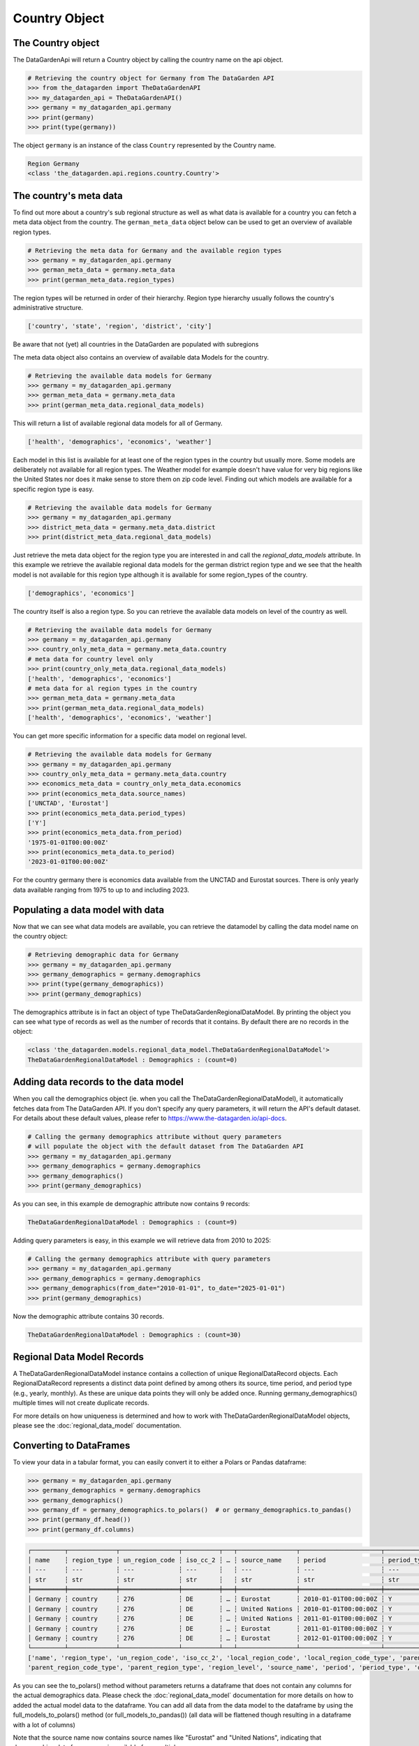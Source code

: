 ==============
Country Object
==============

The Country object
------------------
The DataGardenApi will return a Country object by calling the country name on the api object.

.. code-block:: python

    # Retrieving the country object for Germany from The DataGarden API
    >>> from the_datagarden import TheDataGardenAPI
    >>> my_datagarden_api = TheDataGardenAPI()
    >>> germany = my_datagarden_api.germany
    >>> print(germany)
    >>> print(type(germany))

The object ``germany`` is an instance of the class ``Country`` represented by the Country name.

.. code-block:: console

    Region Germany
    <class 'the_datagarden.api.regions.country.Country'>


The country's meta data
-----------------------

To find out more about a country's sub regional structure as well as what data is available for a country you can
fetch a meta data object from the country. The ``german_meta_data`` object below can be used to get an overview of available region types.

.. code-block:: python

    # Retrieving the meta data for Germany and the available region types
    >>> germany = my_datagarden_api.germany
    >>> german_meta_data = germany.meta_data
    >>> print(german_meta_data.region_types)

The region types will be returned in order of their hierarchy. Region type hierarchy usually follows the country's administrative structure.

.. code-block:: console

    ['country', 'state', 'region', 'district', 'city']

Be aware that not (yet) all countries in the DataGarden are populated with subregions

The meta data object also contains an overview of available data Models for the country.

.. code-block:: python

    # Retrieving the available data models for Germany
    >>> germany = my_datagarden_api.germany
    >>> german_meta_data = germany.meta_data
    >>> print(german_meta_data.regional_data_models)

This will return a list of available regional data models for all of Germany.

.. code-block:: console

    ['health', 'demographics', 'economics', 'weather']

Each model in this list is available for at least one of the region types in the country but usually more.
Some models are deliberately not available for all region types. The Weather model for example
doesn't have value for very big regions like the United States nor does it make sense to store them on
zip code level. Finding out which models are available for a specific region type is easy.

.. code-block:: python

    # Retrieving the available data models for Germany
    >>> germany = my_datagarden_api.germany
    >>> district_meta_data = germany.meta_data.district
    >>> print(district_meta_data.regional_data_models)

Just retrieve the meta data object for the region type you are interested in and call the `regional_data_models` attribute.
In this example we retrieve the available regional data models for the german district region type and we see that the
health model is not available for this region type although it is available for some region_types of the country.

.. code-block:: console

    ['demographics', 'economics']

The country itself is also a region type. So you can retrieve the available data models on level of the country as well.

.. code-block:: python

    # Retrieving the available data models for Germany
    >>> germany = my_datagarden_api.germany
    >>> country_only_meta_data = germany.meta_data.country
    # meta data for country level only
    >>> print(country_only_meta_data.regional_data_models)
    ['health', 'demographics', 'economics']
    # meta data for al region types in the country
    >>> german_meta_data = germany.meta_data
    >>> print(german_meta_data.regional_data_models)
    ['health', 'demographics', 'economics', 'weather']


You can get more specific information for a specific data model on regional level.

.. code-block:: python

    # Retrieving the available data models for Germany
    >>> germany = my_datagarden_api.germany
    >>> country_only_meta_data = germany.meta_data.country
    >>> economics_meta_data = country_only_meta_data.economics
    >>> print(economics_meta_data.source_names)
    ['UNCTAD', 'Eurostat']
    >>> print(economics_meta_data.period_types)
    ['Y']
    >>> print(economics_meta_data.from_period)
    '1975-01-01T00:00:00Z'
    >>> print(economics_meta_data.to_period)
    '2023-01-01T00:00:00Z'

For the country germany there is economics data available from the UNCTAD and Eurostat sources.
There is only yearly data available ranging from 1975 to up to and including 2023.


Populating a data model with data
---------------------------------
Now that we can see what data models are available, you can retrieve the datamodel
by calling the data model name on the country object:

.. code-block:: python

    # Retrieving demographic data for Germany
    >>> germany = my_datagarden_api.germany
    >>> germany_demographics = germany.demographics
    >>> print(type(germany_demographics))
    >>> print(germany_demographics)

The demographics attribute is in fact an object of type TheDataGardenRegionalDataModel.
By printing the object you can see what type of records as well as the number of
records that it contains. By default there are no records in the object:

.. code-block:: console

    <class 'the_datagarden.models.regional_data_model.TheDataGardenRegionalDataModel'>
    TheDataGardenRegionalDataModel : Demographics : (count=0)

Adding data records to the data model
-------------------------------------
When you call the demographics object (ie. when you call the TheDataGardenRegionalDataModel),
it automatically fetches data from The DataGarden API.
If you don't specify any query parameters, it will return the API's default dataset.
For details about these default values, please refer to https://www.the-datagarden.io/api-docs.

.. code-block:: python

    # Calling the germany demographics attribute without query parameters
    # will populate the object with the default dataset from The DataGarden API
    >>> germany = my_datagarden_api.germany
    >>> germany_demographics = germany.demographics
    >>> germany_demographics()
    >>> print(germany_demographics)

As you can see, in this example de demographic attribute now contains 9 records:

.. code-block:: console

    TheDataGardenRegionalDataModel : Demographics : (count=9)

Adding query parameters is easy, in this example we will retrieve data from 2010 to 2025:

.. code-block:: python

    # Calling the germany demographics attribute with query parameters
    >>> germany = my_datagarden_api.germany
    >>> germany_demographics = germany.demographics
    >>> germany_demographics(from_date="2010-01-01", to_date="2025-01-01")
    >>> print(germany_demographics)

Now the demographic attribute contains 30 records.

.. code-block:: console

    TheDataGardenRegionalDataModel : Demographics : (count=30)

Regional Data Model Records
---------------------------
A TheDataGardenRegionalDataModel instance contains a collection of unique RegionalDataRecord objects.
Each RegionalDataRecord represents a distinct data point defined by among others its source, time period, and period type
(e.g., yearly, monthly). As these are unique data points they will only be added once.
Running germany_demographics() multiple times will not create duplicate records.

For more details on how uniqueness is determined and how to work with TheDataGardenRegionalDataModel objects,
please see the :doc:`regional_data_model` documentation.

Converting to DataFrames
------------------------
To view your data in a tabular format, you can easily convert it to either a Polars or Pandas dataframe:

.. code-block:: python

    >>> germany = my_datagarden_api.germany
    >>> germany_demographics = germany.demographics
    >>> germany_demographics()
    >>> germany_df = germany_demographics.to_polars()  # or germany_demographics.to_pandas()
    >>> print(germany_df.head())
    >>> print(germany_df.columns)

.. code-block:: console

    ┌─────────┬─────────────┬────────────────┬──────────┬───┬────────────────┬──────────────────────┬─────────────┬────────────────┐
    │ name    ┆ region_type ┆ un_region_code ┆ iso_cc_2 ┆ … ┆ source_name    ┆ period               ┆ period_type ┆ data_model_name│
    │ ---     ┆ ---         ┆ ---            ┆ ---      ┆   ┆ ---            ┆ ---                  ┆ ---         ┆ ---            │
    │ str     ┆ str         ┆ str            ┆ str      ┆   ┆ str            ┆ str                  ┆ str         ┆ str            │
    ╞═════════╪═════════════╪════════════════╪══════════╪═══╪════════════════╪══════════════════════╪═════════════╪════════════════╡
    │ Germany ┆ country     ┆ 276            ┆ DE       ┆ … ┆ Eurostat       ┆ 2010-01-01T00:00:00Z ┆ Y           ┆ Demographics   │
    │ Germany ┆ country     ┆ 276            ┆ DE       ┆ … ┆ United Nations ┆ 2010-01-01T00:00:00Z ┆ Y           ┆ Demographics   │
    │ Germany ┆ country     ┆ 276            ┆ DE       ┆ … ┆ United Nations ┆ 2011-01-01T00:00:00Z ┆ Y           ┆ Demographics   │
    │ Germany ┆ country     ┆ 276            ┆ DE       ┆ … ┆ Eurostat       ┆ 2011-01-01T00:00:00Z ┆ Y           ┆ Demographics   │
    │ Germany ┆ country     ┆ 276            ┆ DE       ┆ … ┆ Eurostat       ┆ 2012-01-01T00:00:00Z ┆ Y           ┆ Demographics   │
    └─────────┴─────────────┴────────────────┴──────────┴───┴────────────────┴──────────────────────┴─────────────┴────────────────┘
    ['name', 'region_type', 'un_region_code', 'iso_cc_2', 'local_region_code', 'local_region_code_type', 'parent_region_code',
    'parent_region_code_type', 'parent_region_type', 'region_level', 'source_name', 'period', 'period_type', 'data_model_name']

As you can see the to_polars() method without parameters returns a dataframe that does not contain any columns for the actual demographics data.
Please check the :doc:`regional_data_model` documentation for more details on how to added the actual model data to the dataframe.
You can add all data from the data model to the dataframe by using the full_models_to_polars() method (or full_models_to_pandas())
(all data will be flattened though resulting in a dataframe with a lot of columns)

Note that the source name now contains source names like "Eurostat" and "United Nations", indicating that demographics data
for germany is available from multiple sources.
